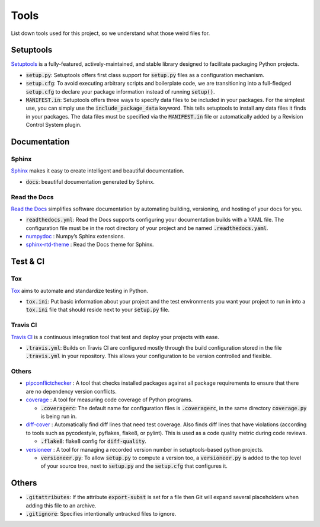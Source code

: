 Tools
=====

List down tools used for this project, so we understand what those weird files for.


Setuptools
----------

`Setuptools <https://setuptools.pypa.io/en/latest/index.html>`_ is a fully-featured, actively-maintained, and stable library designed to facilitate packaging Python projects.

-  :code:`setup.py`: Setuptools offers first class support for :code:`setup.py` files as a configuration mechanism.

-  :code:`setup.cfg`: To avoid executing arbitrary scripts and boilerplate code, we are transitioning into a full-fledged :code:`setup.cfg` 
   to declare your package information instead of running :code:`setup()`. 

-  :code:`MANIFEST.in`: Setuptools offers three ways to specify data files to be included in your packages. For the simplest use, 
   you can simply use the :code:`include_package_data` keyword. This tells setuptools to install any data files it finds in your packages. 
   The data files must be specified via the :code:`MANIFEST.in` file or automatically added by a Revision Control System plugin.


Documentation
-------------

``````
Sphinx
``````

`Sphinx <https://www.sphinx-doc.org/en/master/index.html>`_ makes it easy to create intelligent and beautiful documentation.

-  :code:`docs`: beautiful documentation generated by Sphinx. 


`````````````
Read the Docs
`````````````

`Read the Docs <https://readthedocs.org/>`_ simplifies software documentation by automating building, versioning, and hosting of your docs for you.

-  :code:`readthedocs.yml`: Read the Docs supports configuring your documentation builds with a YAML file. 
   The configuration file must be in the root directory of your project and be named :code:`.readthedocs.yaml`.

-  `numpydoc <https://numpydoc.readthedocs.io/en/latest/>`_ : Numpy’s Sphinx extensions.

-  `sphinx-rtd-theme <https://pypi.org/project/sphinx-rtd-theme/>`_ : Read the Docs theme for Sphinx.


Test & CI
---------

```
Tox
```

`Tox <https://tox.wiki/en/latest/>`_ aims to automate and standardize testing in Python.

-  :code:`tox.ini`: Put basic information about your project and the test environments you want your project to run in 
   into a :code:`tox.ini` file that should reside next to your :code:`setup.py` file.


`````````
Travis CI
`````````

`Travis CI <https://www.travis-ci.com/>`_ is a continuous integration tool that test and deploy your projects with ease.

-  :code:`.travis.yml`: Builds on Travis CI are configured mostly through the build configuration 
   stored in the file :code:`.travis.yml` in your repository. This allows your configuration to be version controlled and flexible.


``````
Others
``````

-  `pipconflictchecker <https://github.com/ambitioninc/pip-conflict-checker>`_ : A tool that checks installed packages 
   against all package requirements to ensure that there are no dependency version conflicts.

-  `coverage <https://coverage.readthedocs.io/en/6.6.0b1/>`_ : A tool for measuring code coverage of Python programs.

   -  :code:`.coveragerc`: The default name for configuration files is :code:`.coveragerc`, in the same directory :code:`coverage.py` is being run in. 

-  `diff-cover <https://github.com/Bachmann1234/diff_cover>`_ : Automatically find diff lines that need test coverage. 
   Also finds diff lines that have violations (according to tools such as pycodestyle, pyflakes, flake8, or pylint). 
   This is used as a code quality metric during code reviews.

   -  :code:`.flake8`: flake8 config for :code:`diff-quality`.

-  `versioneer <https://github.com/python-versioneer/python-versioneer>`_ : A tool for managing a recorded version number in setuptools-based python projects.

   -  :code:`versioneer.py`: To allow :code:`setup.py` to compute a version too, a :code:`versioneer.py` is added to the top level of your source tree, 
      next to :code:`setup.py` and the :code:`setup.cfg` that configures it.


Others
------

-  :code:`.gitattributes`: If the attribute :code:`export-subst` is set for a file then Git will expand several placeholders 
   when adding this file to an archive. 

-  :code:`.gitignore`: Specifies intentionally untracked files to ignore.

